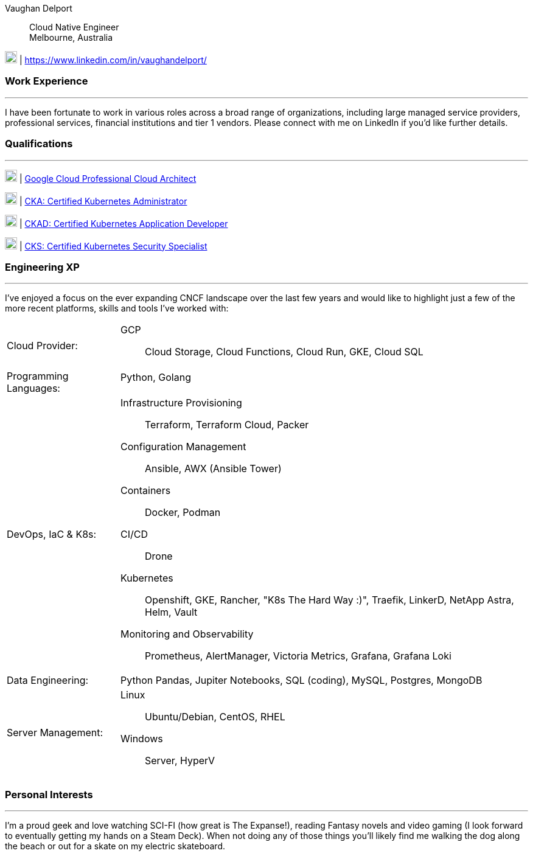 :doctype: book
:imagesdir: ../images
:nofooter:

Vaughan Delport:: 
Cloud Native Engineer +
Melbourne, Australia

image:linkedin.png[20,20] | https://www.linkedin.com/in/vaughandelport/


=== Work Experience
'''
I have been fortunate to work in various roles across a broad range of organizations, including large managed service providers, professional services, financial institutions and tier 1 vendors. Please connect with me on LinkedIn if you'd like further details.

=== Qualifications
'''
image:gcp.png[20,20] | https://www.credential.net/ed64b195-577c-4c36-b1f2-3df15f0a9f28[Google Cloud Professional Cloud Architect]

image:k8s.png[20,20] | https://www.credly.com/badges/b7c99b2a-842f-40a2-b162-ce3d14b9404f[CKA: Certified Kubernetes Administrator]

image:k8s.png[20,20] | https://www.credly.com/badges/82e6b9f4-2c3c-4a93-97d9-647fa6544034[CKAD: Certified Kubernetes Application Developer]

image:k8s.png[20,20] | https://www.credly.com/badges/f79fae63-5d77-4679-a1cc-37be1275c581[CKS: Certified Kubernetes Security Specialist]


=== Engineering XP
'''
I've enjoyed a focus on the ever expanding CNCF landscape over the last few years and would like to highlight just a few of the more recent platforms, skills and tools I've worked with:

[horizontal]

Cloud Provider: :: 
GCP:::
Cloud Storage, Cloud Functions, Cloud Run, GKE, Cloud SQL

Programming Languages: ::
Python, Golang:::

DevOps, IaC & K8s: :: 
Infrastructure Provisioning:::
Terraform, Terraform Cloud, Packer
Configuration Management:::
Ansible, AWX (Ansible Tower)
Containers:::
Docker, Podman
CI/CD:::
Drone
Kubernetes:::
Openshift, GKE, Rancher, "K8s The Hard Way :)", Traefik, LinkerD, NetApp Astra, Helm, Vault
Monitoring and Observability:::
Prometheus, AlertManager, Victoria Metrics, Grafana, Grafana Loki

Data Engineering: ::
Python Pandas, Jupiter Notebooks, SQL (coding), MySQL, Postgres, MongoDB

Server Management: :: 
Linux:::
Ubuntu/Debian, CentOS, RHEL
Windows:::
Server, HyperV

<<<

=== Personal Interests
'''
I'm a proud geek and love watching SCI-FI (how great is The Expanse!), reading Fantasy novels and video gaming (I look forward to eventually getting my hands on a Steam Deck). When not doing any of those things you'll likely find me walking the dog along the beach or out for a skate on my electric skateboard.